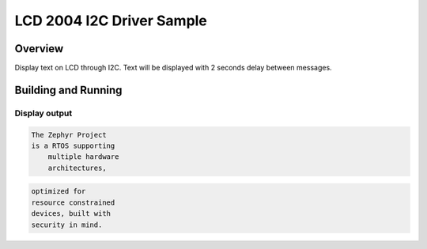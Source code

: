 .. _samples_i2c_lcd_2004:

LCD 2004 I2C Driver Sample
##########################

Overview
********
Display text on LCD through I2C. Text will be
displayed with 2 seconds delay between messages.

Building and Running
********************

.. zephyr-app-commands::
   :zephyr-app: samples/drivers/i2c_lcd_2004
   :host-os: unix
   :goals: run
   :compact:

Display output
==============

.. code-block:: console

    The Zephyr Project
    is a RTOS supporting
	multiple hardware
	architectures,

.. code-block:: console

	optimized for
	resource constrained
	devices, built with
	security in mind.
